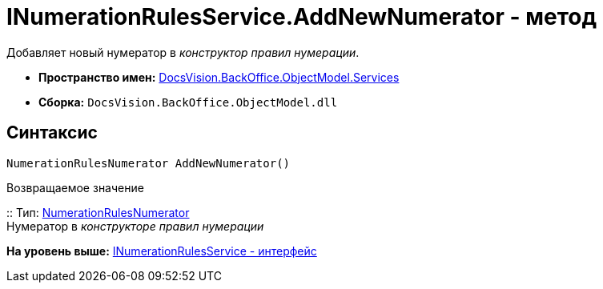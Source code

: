 = INumerationRulesService.AddNewNumerator - метод

Добавляет новый нумератор в [.dfn .term]_конструктор правил нумерации_.

* [.keyword]*Пространство имен:* xref:Services_NS.adoc[DocsVision.BackOffice.ObjectModel.Services]
* [.keyword]*Сборка:* [.ph .filepath]`DocsVision.BackOffice.ObjectModel.dll`

== Синтаксис

[source,pre,codeblock,language-csharp]
----
NumerationRulesNumerator AddNewNumerator()
----

Возвращаемое значение

::
  Тип: xref:../NumerationRulesNumerator_CL.adoc[NumerationRulesNumerator]
  +
  Нумератор в [.dfn .term]_конструкторе правил нумерации_

*На уровень выше:* xref:../../../../../api/DocsVision/BackOffice/ObjectModel/Services/INumerationRulesService_IN.adoc[INumerationRulesService - интерфейс]
